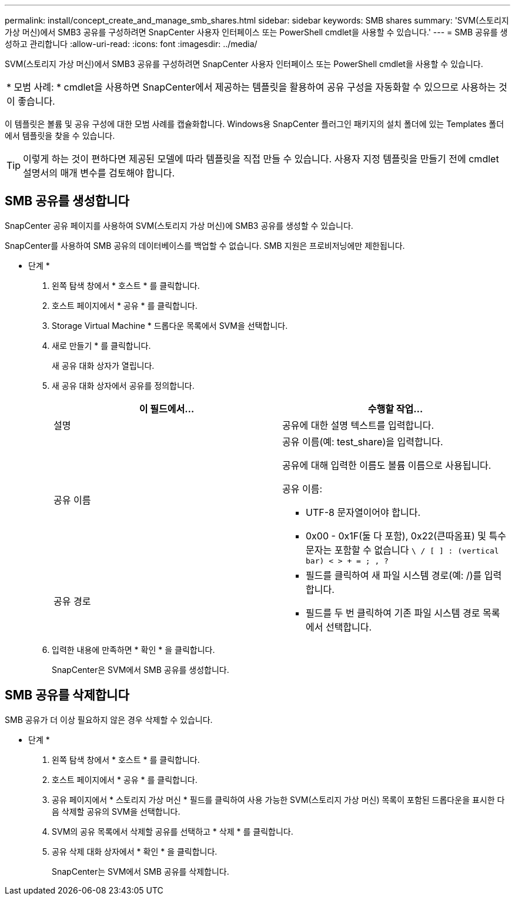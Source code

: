 ---
permalink: install/concept_create_and_manage_smb_shares.html 
sidebar: sidebar 
keywords: SMB shares 
summary: 'SVM(스토리지 가상 머신)에서 SMB3 공유를 구성하려면 SnapCenter 사용자 인터페이스 또는 PowerShell cmdlet을 사용할 수 있습니다.' 
---
= SMB 공유를 생성하고 관리합니다
:allow-uri-read: 
:icons: font
:imagesdir: ../media/


[role="lead"]
SVM(스토리지 가상 머신)에서 SMB3 공유를 구성하려면 SnapCenter 사용자 인터페이스 또는 PowerShell cmdlet을 사용할 수 있습니다.

|===


| * 모범 사례: * cmdlet을 사용하면 SnapCenter에서 제공하는 템플릿을 활용하여 공유 구성을 자동화할 수 있으므로 사용하는 것이 좋습니다. 
|===
이 템플릿은 볼륨 및 공유 구성에 대한 모범 사례를 캡슐화합니다. Windows용 SnapCenter 플러그인 패키지의 설치 폴더에 있는 Templates 폴더에서 템플릿을 찾을 수 있습니다.


TIP: 이렇게 하는 것이 편하다면 제공된 모델에 따라 템플릿을 직접 만들 수 있습니다. 사용자 지정 템플릿을 만들기 전에 cmdlet 설명서의 매개 변수를 검토해야 합니다.



== SMB 공유를 생성합니다

SnapCenter 공유 페이지를 사용하여 SVM(스토리지 가상 머신)에 SMB3 공유를 생성할 수 있습니다.

SnapCenter를 사용하여 SMB 공유의 데이터베이스를 백업할 수 없습니다. SMB 지원은 프로비저닝에만 제한됩니다.

* 단계 *

. 왼쪽 탐색 창에서 * 호스트 * 를 클릭합니다.
. 호스트 페이지에서 * 공유 * 를 클릭합니다.
. Storage Virtual Machine * 드롭다운 목록에서 SVM을 선택합니다.
. 새로 만들기 * 를 클릭합니다.
+
새 공유 대화 상자가 열립니다.

. 새 공유 대화 상자에서 공유를 정의합니다.
+
|===
| 이 필드에서... | 수행할 작업... 


 a| 
설명
 a| 
공유에 대한 설명 텍스트를 입력합니다.



 a| 
공유 이름
 a| 
공유 이름(예: test_share)을 입력합니다.

공유에 대해 입력한 이름도 볼륨 이름으로 사용됩니다.

공유 이름:

** UTF-8 문자열이어야 합니다.
** 0x00 - 0x1F(둘 다 포함), 0x22(큰따옴표) 및 특수 문자는 포함할 수 없습니다 `\ / [ ] : (vertical bar) < > + = ; , ?`




 a| 
공유 경로
 a| 
** 필드를 클릭하여 새 파일 시스템 경로(예: /)를 입력합니다.
** 필드를 두 번 클릭하여 기존 파일 시스템 경로 목록에서 선택합니다.


|===
. 입력한 내용에 만족하면 * 확인 * 을 클릭합니다.
+
SnapCenter은 SVM에서 SMB 공유를 생성합니다.





== SMB 공유를 삭제합니다

SMB 공유가 더 이상 필요하지 않은 경우 삭제할 수 있습니다.

* 단계 *

. 왼쪽 탐색 창에서 * 호스트 * 를 클릭합니다.
. 호스트 페이지에서 * 공유 * 를 클릭합니다.
. 공유 페이지에서 * 스토리지 가상 머신 * 필드를 클릭하여 사용 가능한 SVM(스토리지 가상 머신) 목록이 포함된 드롭다운을 표시한 다음 삭제할 공유의 SVM을 선택합니다.
. SVM의 공유 목록에서 삭제할 공유를 선택하고 * 삭제 * 를 클릭합니다.
. 공유 삭제 대화 상자에서 * 확인 * 을 클릭합니다.
+
SnapCenter는 SVM에서 SMB 공유를 삭제합니다.


